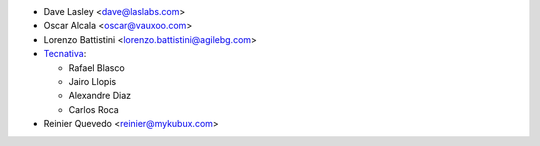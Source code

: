 * Dave Lasley <dave@laslabs.com>
* Oscar Alcala <oscar@vauxoo.com>
* Lorenzo Battistini <lorenzo.battistini@agilebg.com>

* `Tecnativa <https://www.tecnativa.com>`_:

  * Rafael Blasco
  * Jairo Llopis
  * Alexandre Diaz
  * Carlos Roca

* Reinier Quevedo <reinier@mykubux.com>
